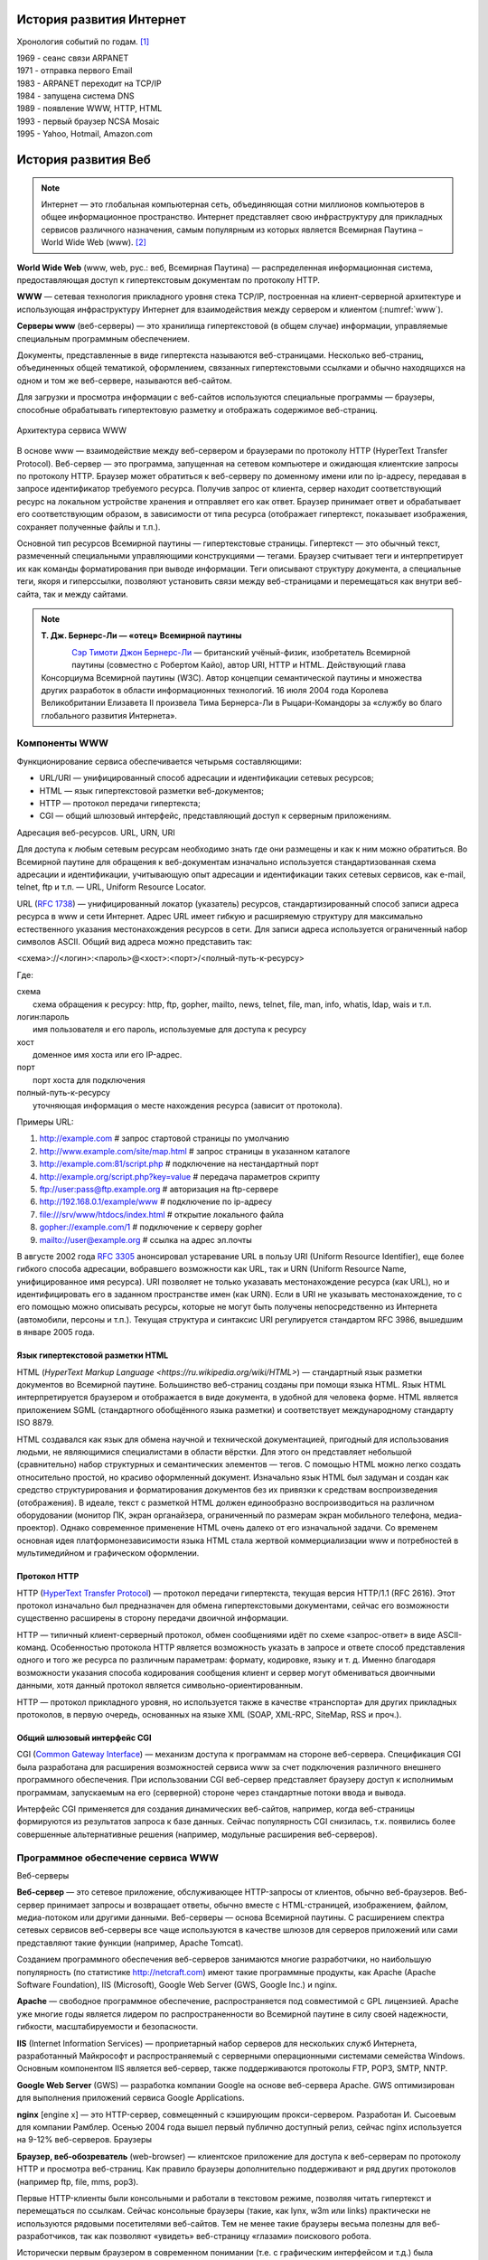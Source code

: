 *************************
История развития Интернет
*************************

Хронология событий по годам. [1]_

| 1969 - сеанс связи ARPANET
| 1971 - отправка первого Email
| 1983 - ARPANET переходит на TCP/IP
| 1984 - запущена система DNS
| 1989 - появление WWW, HTTP, HTML
| 1993 - первый браузер NCSA Mosaic
| 1995 - Yahoo, Hotmail, Amazon.com

********************
История развития Веб
********************

.. note::
    Интернет — это глобальная компьютерная сеть, объединяющая сотни миллионов компьютеров в общее информационное пространство. Интернет представляет свою инфраструктуру для прикладных сервисов различного назначения, самым популярным из которых является Всемирная Паутина – World Wide Web (www). [2]_

**World Wide Web** (www, web, рус.: веб, Всемирная Паутина) — распределенная информационная система, предоставляющая доступ к гипертекстовым документам по протоколу HTTP.

**WWW** — сетевая технология прикладного уровня стека TCP/IP, построенная на клиент-серверной архитектуре и использующая инфраструктуру Интернет для взаимодействия между сервером и клиентом (:numref:`www`).

**Серверы www** (веб-серверы) — это хранилища гипертекстовой (в общем случае) информации, управляемые специальным программным обеспечением.

Документы, представленные в виде гипертекста называются веб-страницами. Несколько веб-страниц, объединенных общей тематикой, оформлением, связанных гипертекстовыми ссылками и обычно находящихся на одном и том же веб-сервере, называются веб-сайтом.

Для загрузки и просмотра информации с веб-сайтов используются специальные программы — браузеры, способные обрабатывать гипертектовую разметку и отображать содержимое веб-страниц.

.. figure:: /_static/1.history/www.png
    :alt: Архитектура сервиса WWW
    :name: www
    :width: 700px
    :align: center

    Архитектура сервиса WWW

В основе www — взаимодействие между веб-сервером и браузерами по протоколу HTTP (HyperText Transfer Protocol). Веб-сервер — это программа, запущенная на сетевом компьютере и ожидающая клиентские запросы по протоколу HTTP. Браузер может обратиться к веб-серверу по доменному имени или по ip-адресу, передавая в запросе идентификатор требуемого ресурса. Получив запрос от клиента, сервер находит соответствующий ресурс на локальном устройстве хранения и отправляет его как ответ. Браузер принимает ответ и обрабатывает его соответствующим образом, в зависимости от типа ресурса (отображает гипертекст, показывает изображения, сохраняет полученные файлы и т.п.).

Основной тип ресурсов Всемирной паутины — гипертекстовые страницы. Гипертекст — это обычный текст, размеченный специальными управляющими конструкциями — тегами. Браузер считывает теги и интерпретирует их как команды форматирования при выводе информации. Теги описывают структуру документа, а специальные теги, якоря и гиперссылки, позволяют установить связи между веб-страницами и перемещаться как внутри веб-сайта, так и между сайтами.

.. note::

    **Т. Дж. Бернерс-Ли — «отец» Всемирной паутины**

    .. figure:: /_static/1.history/tim-berners-lee.jpg
        :align: left

    `Сэр Тимоти Джон Бернерс-Ли <http://ru.wikipedia.org/wiki/%D0%91%D0%B5%D1%80%D0%BD%D0%B5%D1%80%D1%81-%D0%9B%D0%B8,_%D0%A2%D0%B8%D0%BC>`_ — британский учёный-физик, изобретатель Всемирной паутины (совместно с Робертом Кайо), автор URI, HTTP и HTML. Действующий глава Консорциума Всемирной паутины (W3C). Автор концепции семантической паутины и множества других разработок в области информационных технологий. 16 июля 2004 года Королева Великобритании Елизавета II произвела Тима Бернерса-Ли в Рыцари-Командоры за «службу во благо глобального развития Интернета».

Компоненты WWW
==============

Функционирование сервиса обеспечивается четырьмя составляющими:

* URL/URI — унифицированный способ адресации и идентификации сетевых ресурсов;
* HTML — язык гипертекстовой разметки веб-документов;
* HTTP — протокол передачи гипертекста;
* CGI — общий шлюзовый интерфейс, представляющий доступ к серверным приложениям.

Адресация веб-ресурсов. URL, URN, URI

Для доступа к любым сетевым ресурсам необходимо знать где они размещены и как к ним можно обратиться. Во Всемирной паутине для обращения к веб-документам изначально используется стандартизованная схема адресации и идентификации, учитывающую опыт адресации и идентификации таких сетевых сервисов, как e-mail, telnet, ftp и т.п. — URL, Uniform Resource Locator.

URL (`RFC 1738 <http://tools.ietf.org/html/rfc1738>`_) — унифицированный локатор (указатель) ресурсов, стандартизированный способ записи адреса ресурса в www и сети Интернет. Адрес URL имеет гибкую и расширяемую структуру для максимально естественного указания местонахождения ресурсов в сети. Для записи адреса используется ограниченный набор символов ASCII. Общий вид адреса можно представить так:

<схема>://<логин>:<пароль>@<хост>:<порт>/<полный-путь-к-ресурсу>

Где:

| схема
|     схема обращения к ресурсу: http, ftp, gopher, mailto, news, telnet, file, man, info, whatis, ldap, wais и т.п.
| логин:пароль
|     имя пользователя и его пароль, используемые для доступа к ресурсу
| хост
|     доменное имя хоста или его IP-адрес.
| порт
|     порт хоста для подключения
| полный-путь-к-ресурсу
|     уточняющая информация о месте нахождения ресурса (зависит от протокола).

Примеры URL:

#. http://example.com                        # запрос стартовой страницы по умолчанию
#. http://www.example.com/site/map.html      # запрос страницы в указанном каталоге
#. http://example.com:81/script.php          # подключение на нестандартный порт
#. http://example.org/script.php?key=value   # передача параметров скрипту
#. ftp://user:pass@ftp.example.org           # авторизация на ftp-сервере
#. http://192.168.0.1/example/www            # подключение по ip-адресу
#. file:///srv/www/htdocs/index.html         # открытие локального файла
#. gopher://example.com/1                    # подключение к серверу gopher
#. mailto://user@example.org                 # ссылка на адрес эл.почты

В августе 2002 года `RFC 3305 <http://tools.ietf.org/html/rfc3305>`_ анонсировал устаревание URL в пользу URI (Uniform Resource Identifier), еще более гибкого способа адресации, вобравшего возможности как URL, так и URN (Uniform Resource Name, унифицированное имя ресурса). URI позволяет не только указавать местонахождение ресурса (как URL), но и идентифицировать его в заданном пространстве имен (как URN). Если в URI не указывать местонахождение, то с его помощью можно описывать ресурсы, которые не могут быть получены непосредственно из Интернета (автомобили, персоны и т.п.). Текущая структура и синтаксис URI регулируется стандартом RFC 3986, вышедшим в январе 2005 года.

Язык гипертекстовой разметки HTML
---------------------------------

HTML (`HyperText Markup Language <https://ru.wikipedia.org/wiki/HTML>`) — стандартный язык разметки документов во Всемирной паутине. Большинство веб-страниц созданы при помощи языка HTML. Язык HTML интерпретируется браузером и отображается в виде документа, в удобной для человека форме. HTML является приложением SGML (стандартного обобщённого языка разметки) и соответствует международному стандарту ISO 8879.

HTML создавался как язык для обмена научной и технической документацией, пригодный для использования людьми, не являющимися специалистами в области вёрстки. Для этого он представляет небольшой (сравнительно) набор структурных и семантических элементов — тегов. С помощью HTML можно легко создать относительно простой, но красиво оформленный документ. Изначально язык HTML был задуман и создан как средство структурирования и форматирования документов без их привязки к средствам воспроизведения (отображения). В идеале, текст с разметкой HTML должен единообразно воспроизводиться на различном оборудовании (монитор ПК, экран органайзера, ограниченный по размерам экран мобильного телефона, медиа-проектор). Однако современное применение HTML очень далеко от его изначальной задачи. Со временем основная идея платформонезависимости языка HTML стала жертвой коммерциализации www и потребностей в мультимедийном и графическом оформлении.

Протокол HTTP
-------------

HTTP (`HyperText Transfer Protocol <http://ru.wikipedia.org/wiki/HTTP>`_) — протокол передачи гипертекста, текущая версия HTTP/1.1 (RFC 2616). Этот протокол изначально был предназначен для обмена гипертекстовыми документами, сейчас его возможности существенно расширены в сторону передачи двоичной информации.

HTTP — типичный клиент-серверный протокол, обмен сообщениями идёт по схеме «запрос-ответ» в виде ASCII-команд. Особенностью протокола HTTP является возможность указать в запросе и ответе способ представления одного и того же ресурса по различным параметрам: формату, кодировке, языку и т. д. Именно благодаря возможности указания способа кодирования сообщения клиент и сервер могут обмениваться двоичными данными, хотя данный протокол является символьно-ориентированным.

HTTP — протокол прикладного уровня, но используется также в качестве «транспорта» для других прикладных протоколов, в первую очередь, основанных на языке XML (SOAP, XML-RPC, SiteMap, RSS и проч.).

Общий шлюзовый интерфейс CGI
----------------------------

CGI (`Common Gateway Interface <https://ru.wikipedia.org/wiki/CGI>`_) — механизм доступа к программам на стороне веб-сервера. Спецификация CGI была разработана для расширения возможностей сервиса www за счет подключения различного внешнего программного обеспечения. При использовании CGI веб-сервер представляет браузеру доступ к исполнимым программам, запускаемым на его (серверной) стороне через стандартные потоки ввода и вывода.

Интерфейс CGI применяется для создания динамических веб-сайтов, например, когда веб-страницы формируются из результатов запроса к базе данных. Сейчас популярность CGI снизилась, т.к. появились более совершенные альтернативные решения (например, модульные расширения веб-серверов).

Программное обеспечение сервиса WWW
===================================

Веб-серверы

**Веб-сервер** — это сетевое приложение, обслуживающее HTTP-запросы от клиентов, обычно веб-браузеров. Веб-сервер принимает запросы и возвращает ответы, обычно вместе с HTML-страницей, изображением, файлом, медиа-потоком или другими данными. Веб-серверы — основа Всемирной паутины. С расширением спектра сетевых сервисов веб-серверы все чаще используются в качестве шлюзов для серверов приложений или сами представляют такие функции (например, Apache Tomcat).

Созданием программного обеспечения веб-серверов занимаются многие разработчики, но наибольшую популярность (по статистике http://netcraft.com) имеют такие программные продукты, как Apache (Apache Software Foundation), IIS (Microsoft), Google Web Server (GWS, Google Inc.) и nginx.

**Apache** — свободное программное обеспечение, распространяется под совместимой с GPL лицензией. Apache уже многие годы является лидером по распространенности во Всемирной паутине в силу своей надежности, гибкости, масштабируемости и безопасности.

**IIS** (Internet Information Services) — проприетарный набор серверов для нескольких служб Интернета, разработанный Майкрософт и распространяемый с серверными операционными системами семейства Windows. Основным компонентом IIS является веб-сервер, также поддерживаются протоколы FTP, POP3, SMTP, NNTP.

**Google Web Server** (GWS) — разработка компании Google на основе веб-сервера Apache. GWS оптимизирован для выполнения приложений сервиса Google Applications.

**nginx** [engine x] — это HTTP-сервер, совмещенный с кэширующим прокси-сервером. Разработан И. Сысоевым для компании Рамблер. Осенью 2004 года вышел первый публично доступный релиз, сейчас nginx используется на 9-12% веб-серверов.
Браузеры

**Браузер, веб-обозреватель** (web-browser) — клиентское приложение для доступа к веб-серверам по протоколу HTTP и просмотра веб-страниц. Как правило браузеры дополнительно поддерживают и ряд других протоколов (например ftp, file, mms, pop3).

Первые HTTP-клиенты были консольными и работали в текстовом режиме, позволяя читать гипертекст и перемещаться по ссылкам. Сейчас консольные браузеры (такие, как lynx, w3m или links) практически не используются рядовыми посетителями веб-сайтов. Тем не менее такие браузеры весьма полезны для веб-разработчиков, так как позволяют «увидеть» веб-страницу «глазами» поискового робота.

Исторически первым браузером в современном понимании (т.е. с графическим интерфейсом и т.д.) была программа NCSA Mosaic, разработанная Марком Андерисеном и Эриком Бина. Mosaic имел довольно ограниченные возможности, но его открытый исходный код стал основой для многих последующих разработок.

Существует большое число программ-браузеров, но наибольшей популярностью пользуются следующие [4]_:

.. figure:: /_static/pic_browsers_pie.png

**Internet Explorer (IE)** — браузер, разработанный компанией Майкрософт и тесно интегрированный c ОС Windows. Платформозависим (поддержка сторонних ОС прекращена, начиная с версии 5). Единственный браузер, напрямую поддерживающий технологию ActiveX. Не полностью совместим со стандартами W3C, в связи с чем требует дополнительных затрат от веб-разработчиков.

**Firefox** — свободный кроссплатформенный браузер, разрабатываемый Mozilla Foundation и распространяемый под тройной лицензией GPL/LGPL/MPL. В основе браузера — движок Gekko, который изначально создавался для Netscape Communicator. Однако, вместо того, чтобы предоставить все возможности движка в стандартной поставке, Firefox реализует лишь основную его функциональность, предоставляя пользователям возможность модифицировать браузер в соответствии с их требованиями через поддержку расширений (add-ons), тем оформления и плагинов.

**Safari** — проприетарный браузер, разработаный корпорацией Apple и входящий в состав операционной системы Mac OS X. Бесплатно распространяется для операционных систем семейства Microsoft Windows. В браузере используется уникальный по производительности интерпретатор JavaScript и еще ряд интересных для пользователя решений, которые отсутствуют или не развиты в других браузерах.

**Chrome** — кроссплатформенный браузер с открытым исходным кодом, разрабатываемый компанией Google. Первая стабильная версия вышла 11 декабря 2008 года. В отличие от многих других браузеров, в Chrome каждая вкладка является отдельным процессом. В случае если процесс обработки содержимого вкладки зависнет, его можно будет завершить без риска потери данных других вкладок. Еще одна особенность — интеллектуальная адресная строка (Omnibox). К возможности автозаполнения она добавляет поисковые функции с учетом популярности сайта, релевантности и пользовательских предпочтений (истории переходов).

**Opera** — кроссплатформенный многофункциональный веб-браузер, впервые представленный в 1994 году группой исследователей из норвежской компании Telenor. Дальнейшая разработка ведется Opera Software ASA. Этот браузер обладает высокой скоростью работы и совместим с основными стандартами. Отличительными особенностями Opera долгое время являлись многостраничный интерфейс и возможность масштабирования веб-страниц целиком. На разных этапах развития в Opera были интегрированы возможности почтового/новостного клиента, адресной книги, клиента сети BitTorrent, агрегатора RSS, клиента IRC, менеджера закачек, WAP-браузера, а также поддержка виджетов — графические модулей, работающих вне окна браузера.
Роботы-«пауки»

Наряду с браузерами, ориентированными на пользователя, существуют и специализированные клиенты-роботы («пауки», «боты»), подключающиеся к веб-серверам и выполняющие различные задачи автоматической обработки гипертекстовой информации. Сюда относятся, в первую очередь, роботы поисковых систем, таких как google.com, yandex.ru, yahoo.com и т.п., выполняющие обход веб-сайтов для последующего построения поискового индекса.

Эволюция Веб сайтов
===================

Web 1.0 - до .com bubble. Статичное содержание страниц, аскетичный дизайн, чаты,
форумы, гостевые книги.

Web 2.0 - новое поколение сайтов (после 2001) User-generated content.
Предоставление и потребление API. RSS. Обновление страниц "на лету" (ajax).

Web 3.0 - ??? Community-generated content. Семантическая паутина.
Уникальные идентификаторы и микроформаты.


.. LINKS

.. [1] `<https://ru.wikipedia.org/wiki/Интернет>`_
.. [2] `<http://www.4stud.info/web-programming/lecture1.html>`_
.. [3] http://evolutionofweb.appspot.com/
.. [4] http://www.w3schools.com/browsers/default.asp
